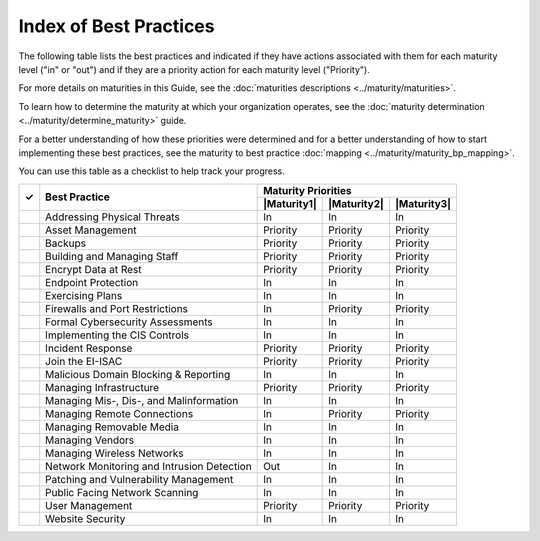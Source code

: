 ..
  Created by: mike garcia
  To: Serve as an index for all best practices in the EGES

Index of Best Practices
-----------------------------------------------

The following table lists the best practices and indicated if they have actions associated with them for each maturity level ("in" or "out") and if they are a priority action for each maturity level ("Priority"). 

For more details on maturities in this Guide, see the :doc:`maturities descriptions <../maturity/maturities>`. 

To learn how to determine the maturity at which your organization operates, see the :doc:`maturity determination <../maturity/determine_maturity>` guide. 

For a better understanding of how these priorities were determined and for a better understanding of how to start implementing these best practices, see the maturity to best practice :doc:`mapping <../maturity/maturity_bp_mapping>`.

You can use this table as a checklist to help track your progress.

+------+--------------------------------------------+-----------------------------------------+
|      |                                            |           Maturity Priorities           |
|  ✓   |           Best Practice                    +-------------+-------------+-------------+
|      |                                            | |Maturity1| | |Maturity2| | |Maturity3| |
+======+============================================+=============+=============+=============+
|      | Addressing Physical Threats                |     In      |     In      |     In      |
+------+--------------------------------------------+-------------+-------------+-------------+
|      | Asset Management                           |  Priority   |  Priority   |  Priority   |
+------+--------------------------------------------+-------------+-------------+-------------+
|      | Backups                                    |  Priority   |  Priority   |  Priority   |
+------+--------------------------------------------+-------------+-------------+-------------+
|      | Building and Managing Staff                |  Priority   |  Priority   |  Priority   |
+------+--------------------------------------------+-------------+-------------+-------------+
|      | Encrypt Data at Rest                       |  Priority   |  Priority   |  Priority   |
+------+--------------------------------------------+-------------+-------------+-------------+
|      | Endpoint Protection                        |     In      |     In      |     In      |
+------+--------------------------------------------+-------------+-------------+-------------+
|      | Exercising Plans                           |     In      |     In      |     In      |
+------+--------------------------------------------+-------------+-------------+-------------+
|      | Firewalls and Port Restrictions            |     In      |  Priority   |  Priority   |
+------+--------------------------------------------+-------------+-------------+-------------+
|      | Formal Cybersecurity Assessments           |     In      |     In      |     In      |
+------+--------------------------------------------+-------------+-------------+-------------+
|      | Implementing the CIS Controls              |     In      |     In      |     In      |
+------+--------------------------------------------+-------------+-------------+-------------+
|      | Incident Response                          |  Priority   |  Priority   |  Priority   |
+------+--------------------------------------------+-------------+-------------+-------------+
|      | Join the EI-ISAC                           |  Priority   |  Priority   |  Priority   |
+------+--------------------------------------------+-------------+-------------+-------------+
|      | Malicious Domain Blocking & Reporting      |     In      |     In      |     In      |
+------+--------------------------------------------+-------------+-------------+-------------+
|      | Managing Infrastructure                    |  Priority   |  Priority   |  Priority   |
+------+--------------------------------------------+-------------+-------------+-------------+
|      | Managing Mis-, Dis-, and Malinformation    |     In      |     In      |     In      |
+------+--------------------------------------------+-------------+-------------+-------------+
|      | Managing Remote Connections                |     In      |  Priority   |  Priority   |
+------+--------------------------------------------+-------------+-------------+-------------+
|      | Managing Removable Media                   |     In      |     In      |     In      |
+------+--------------------------------------------+-------------+-------------+-------------+
|      | Managing Vendors                           |     In      |     In      |     In      |
+------+--------------------------------------------+-------------+-------------+-------------+
|      | Managing Wireless Networks                 |     In      |     In      |     In      |
+------+--------------------------------------------+-------------+-------------+-------------+
|      | Network Monitoring and Intrusion Detection |     Out     |     In      |     In      |
+------+--------------------------------------------+-------------+-------------+-------------+
|      | Patching and Vulnerability Management      |     In      |     In      |     In      |
+------+--------------------------------------------+-------------+-------------+-------------+
|      | Public Facing Network Scanning             |     In      |     In      |     In      |
+------+--------------------------------------------+-------------+-------------+-------------+
|      | User Management                            |  Priority   |  Priority   |  Priority   |
+------+--------------------------------------------+-------------+-------------+-------------+
|      | Website Security                           |     In      |     In      |     In      |
+------+--------------------------------------------+-------------+-------------+-------------+
